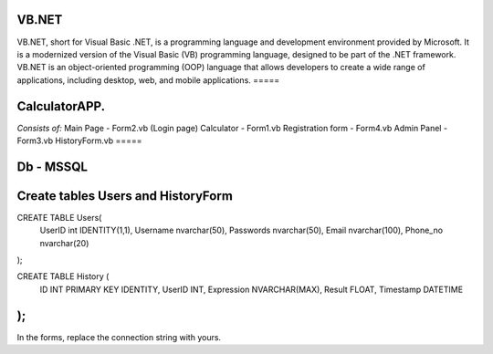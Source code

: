 VB.NET
=====

VB.NET, short for Visual Basic .NET, is a programming language and development environment provided by Microsoft. 
It is a modernized version of the Visual Basic (VB) programming language, designed to be part of the .NET framework. 
VB.NET is an object-oriented programming (OOP) language that allows developers to create a wide range of applications, including desktop, web, and mobile applications.
=====

CalculatorAPP.
=====
*Consists of:*
Main Page - Form2.vb (Login page)
Calculator - Form1.vb
Registration form - Form4.vb
Admin Panel - Form3.vb
HistoryForm.vb
=====

Db - MSSQL
=====

Create tables Users and HistoryForm
======


CREATE TABLE Users(
	UserID int IDENTITY(1,1),
	Username nvarchar(50),
	Passwords nvarchar(50),
	Email nvarchar(100),
	Phone_no nvarchar(20)
);

CREATE TABLE History (
    ID INT PRIMARY KEY IDENTITY,
    UserID INT,
    Expression NVARCHAR(MAX),
    Result FLOAT,
    Timestamp DATETIME
);
======

In the forms, replace the connection string with yours.
